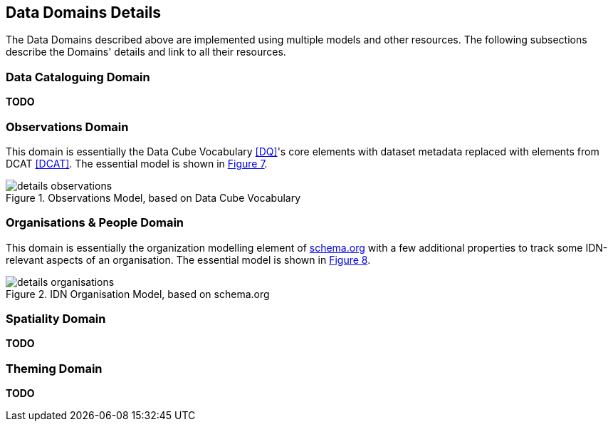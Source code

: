 == Data Domains Details

The Data Domains described above are implemented using multiple models and other resources. The following subsections describe the Domains' details and link to all their resources.

=== Data Cataloguing Domain

**TODO**

=== Observations Domain

This domain is essentially the Data Cube Vocabulary <<DQ>>'s core elements with dataset metadata replaced with elements from DCAT <<DCAT>>. The essential model is shown in <<obs-model, Figure 7>>.

[id=obs-model]
.Observations Model, based on Data Cube Vocabulary
image::img/details-observations.png[]

=== Organisations & People Domain

This domain is essentially the organization modelling element of https://schema.org:[schema.org] with a few additional properties to track some IDN-relevant aspects of an organisation. The essential model is shown in <<org-model, Figure 8>>.

[id=org-model]
.IDN Organisation Model, based on schema.org
image::img/details-organisations.png[]

=== Spatiality Domain

**TODO**

=== Theming Domain

**TODO**